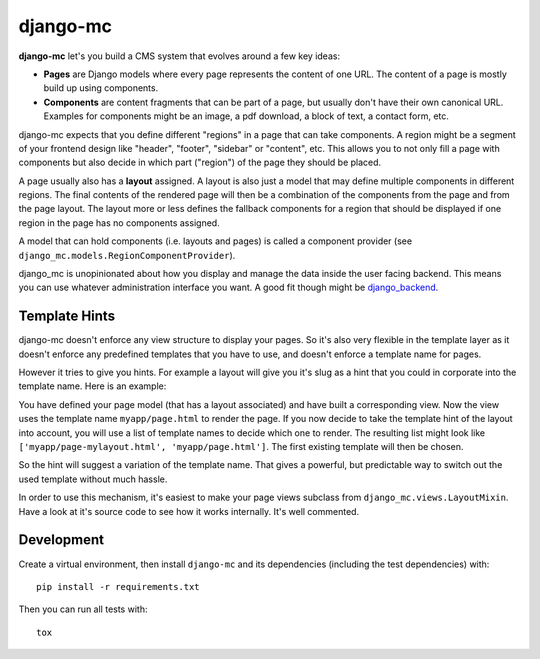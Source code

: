 django-mc
=========

|pypi-badge| |build-status|

.. |build-status| image:: https://travis-ci.org/team23/django_mc.svg
    :target: https://travis-ci.org/team23/django_mc

.. |pypi-badge| image:: https://img.shields.io/pypi/v/django-mc.svg
    :target: https://pypi.python.org/pypi/django-mc

**django-mc** let's you build a CMS system that evolves around a few key ideas:

- **Pages** are Django models where every page represents the content of one
  URL. The content of a page is mostly build up using components.
- **Components** are content fragments that can be part of a page, but usually
  don't have their own canonical URL. Examples for components might be an
  image, a pdf download, a block of text, a contact form, etc.

django-mc expects that you define different "regions" in a page that can take
components. A region might be a segment of your frontend design like "header",
"footer", "sidebar" or "content", etc. This allows you to not only fill a page
with components but also decide in which part ("region") of the page they
should be placed.

A page usually also has a **layout** assigned. A layout is also just a model
that may define multiple components in different regions. The final contents of
the rendered page will then be a combination of the components from the page
and from the page layout. The layout more or less defines the fallback
components for a region that should be displayed if one region in the page has
no components assigned.

A model that can hold components (i.e. layouts and pages) is called a
component provider (see ``django_mc.models.RegionComponentProvider``).

django_mc is unopinionated about how you display and manage the data inside the
user facing backend. This means you can use whatever administration interface
you want. A good fit though might be `django_backend`_.

.. _django_backend: https://github.com/team23/django_backend

Template Hints
--------------

django-mc doesn't enforce any view structure to display your pages. So it's
also very flexible in the template layer as it doesn't enforce any predefined
templates that you have to use, and doesn't enforce a template name for pages.

However it tries to give you hints. For example a layout will give you it's
slug as a hint that you could in corporate into the template name. Here is an
example:

You have defined your page model (that has a layout associated) and have built
a corresponding view. Now the view uses the template name
``myapp/page.html`` to render the page. If you now decide to take the template
hint of the layout into account, you will use a list of template names to
decide which one to render. The resulting list might look like
``['myapp/page-mylayout.html', 'myapp/page.html']``. The first existing
template will then be chosen.

So the hint will suggest a variation of the template name. That gives a
powerful, but predictable way to switch out the used template without much
hassle.

In order to use this mechanism, it's easiest to make your page views subclass
from ``django_mc.views.LayoutMixin``. Have a look at it's source code to see
how it works internally. It's well commented.

Development
-----------

Create a virtual environment, then install ``django-mc`` and its dependencies
(including the test dependencies) with::

    pip install -r requirements.txt

Then you can run all tests with::

    tox
